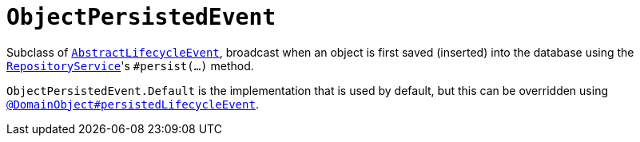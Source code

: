 [[ObjectPersistedEvent]]
= `ObjectPersistedEvent`

:Notice: Licensed to the Apache Software Foundation (ASF) under one or more contributor license agreements. See the NOTICE file distributed with this work for additional information regarding copyright ownership. The ASF licenses this file to you under the Apache License, Version 2.0 (the "License"); you may not use this file except in compliance with the License. You may obtain a copy of the License at. http://www.apache.org/licenses/LICENSE-2.0 . Unless required by applicable law or agreed to in writing, software distributed under the License is distributed on an "AS IS" BASIS, WITHOUT WARRANTIES OR  CONDITIONS OF ANY KIND, either express or implied. See the License for the specific language governing permissions and limitations under the License.
:page-partial:


Subclass of xref:applib-classes:events.adoc#AbstractLifecycleEvent[`AbstractLifecycleEvent`], broadcast when an object is first saved (inserted) into the database using the xref:refguide:applib-svc:RepositoryService.adoc[`RepositoryService`]'s `#persist(...)` method.


`ObjectPersistedEvent.Default` is the implementation that is used by default, but this can be overridden using xref:refguide:applib-ant:DomainObject.adoc#persistedLifecycleEvent[`@DomainObject#persistedLifecycleEvent`].
